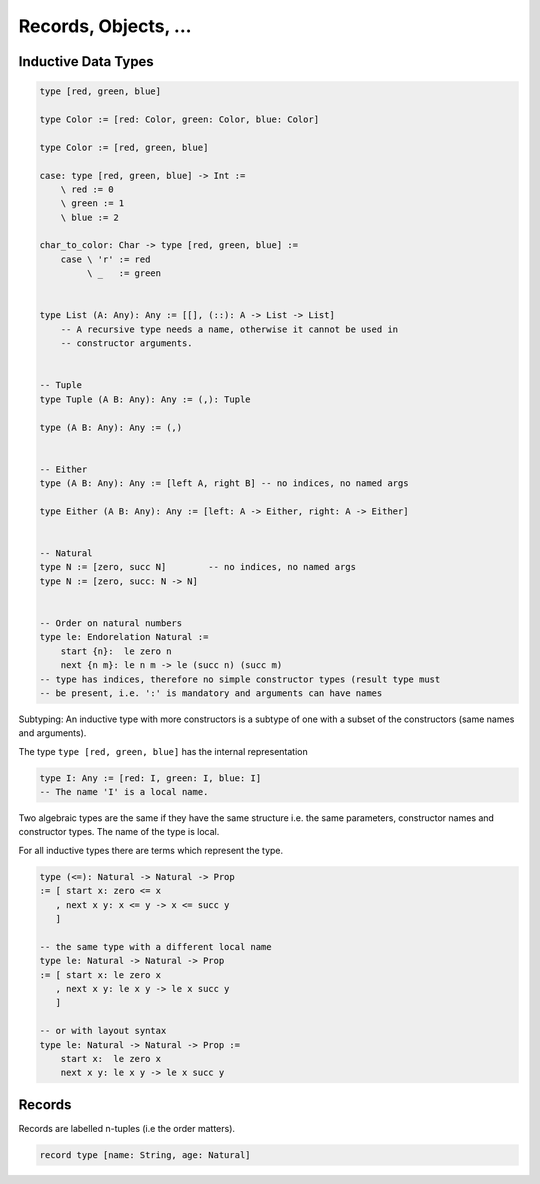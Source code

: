 ********************************************************************************
Records, Objects, ...
********************************************************************************






Inductive Data Types
================================================================================

.. code-block::

    type [red, green, blue]

    type Color := [red: Color, green: Color, blue: Color]

    type Color := [red, green, blue]

    case: type [red, green, blue] -> Int :=
        \ red := 0
        \ green := 1
        \ blue := 2

    char_to_color: Char -> type [red, green, blue] :=
        case \ 'r' := red
             \ _   := green


    type List (A: Any): Any := [[], (::): A -> List -> List]
        -- A recursive type needs a name, otherwise it cannot be used in
        -- constructor arguments.


    -- Tuple
    type Tuple (A B: Any): Any := (,): Tuple

    type (A B: Any): Any := (,)


    -- Either
    type (A B: Any): Any := [left A, right B] -- no indices, no named args

    type Either (A B: Any): Any := [left: A -> Either, right: A -> Either]


    -- Natural
    type N := [zero, succ N]        -- no indices, no named args
    type N := [zero, succ: N -> N]


    -- Order on natural numbers
    type le: Endorelation Natural :=
        start {n}:  le zero n
        next {n m}: le n m -> le (succ n) (succ m)
    -- type has indices, therefore no simple constructor types (result type must
    -- be present, i.e. ':' is mandatory and arguments can have names


Subtyping: An inductive type with more constructors is a subtype of one with a
subset of the constructors (same names and arguments).

The type ``type [red, green, blue]`` has the internal representation

.. code-block::

    type I: Any := [red: I, green: I, blue: I]
    -- The name 'I' is a local name.


Two algebraic types are the same if they have the same structure i.e. the same
parameters, constructor names and constructor types. The name of the type is
local.

For all inductive types there are terms which represent the type.

.. code-block::

    type (<=): Natural -> Natural -> Prop
    := [ start x: zero <= x
       , next x y: x <= y -> x <= succ y
       ]

    -- the same type with a different local name
    type le: Natural -> Natural -> Prop
    := [ start x: le zero x
       , next x y: le x y -> le x succ y
       ]

    -- or with layout syntax
    type le: Natural -> Natural -> Prop :=
        start x:  le zero x
        next x y: le x y -> le x succ y


Records
================================================================================


Records are labelled n-tuples (i.e the order matters).

.. code-block::

    record type [name: String, age: Natural]
